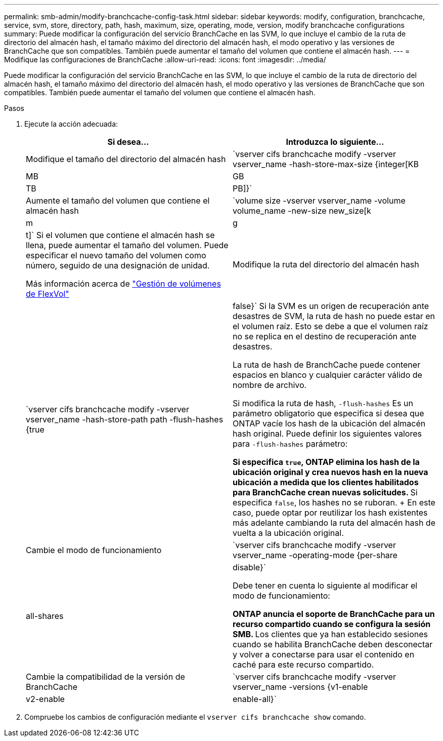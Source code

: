 ---
permalink: smb-admin/modify-branchcache-config-task.html 
sidebar: sidebar 
keywords: modify, configuration, branchcache, service, svm, store, directory, path, hash, maximum, size, operating, mode, version, modify branchcache configurations 
summary: Puede modificar la configuración del servicio BranchCache en las SVM, lo que incluye el cambio de la ruta de directorio del almacén hash, el tamaño máximo del directorio del almacén hash, el modo operativo y las versiones de BranchCache que son compatibles. También puede aumentar el tamaño del volumen que contiene el almacén hash. 
---
= Modifique las configuraciones de BranchCache
:allow-uri-read: 
:icons: font
:imagesdir: ../media/


[role="lead"]
Puede modificar la configuración del servicio BranchCache en las SVM, lo que incluye el cambio de la ruta de directorio del almacén hash, el tamaño máximo del directorio del almacén hash, el modo operativo y las versiones de BranchCache que son compatibles. También puede aumentar el tamaño del volumen que contiene el almacén hash.

.Pasos
. Ejecute la acción adecuada:
+
|===
| Si desea... | Introduzca lo siguiente... 


 a| 
Modifique el tamaño del directorio del almacén hash
 a| 
`vserver cifs branchcache modify -vserver vserver_name -hash-store-max-size {integer[KB|MB|GB|TB|PB]}`



 a| 
Aumente el tamaño del volumen que contiene el almacén hash
 a| 
`volume size -vserver vserver_name -volume volume_name -new-size new_size[k|m|g|t]`     Si el volumen que contiene el almacén hash se llena, puede aumentar el tamaño del volumen. Puede especificar el nuevo tamaño del volumen como número, seguido de una designación de unidad.

Más información acerca de link:../volumes/commands-manage-flexvol-volumes-reference.html["Gestión de volúmenes de FlexVol"]



 a| 
Modifique la ruta del directorio del almacén hash
 a| 
`vserver cifs branchcache modify -vserver vserver_name -hash-store-path path -flush-hashes {true|false}`     Si la SVM es un origen de recuperación ante desastres de SVM, la ruta de hash no puede estar en el volumen raíz. Esto se debe a que el volumen raíz no se replica en el destino de recuperación ante desastres.

La ruta de hash de BranchCache puede contener espacios en blanco y cualquier carácter válido de nombre de archivo.

Si modifica la ruta de hash, `-flush-hashes` Es un parámetro obligatorio que especifica si desea que ONTAP vacíe los hash de la ubicación del almacén hash original. Puede definir los siguientes valores para `-flush-hashes` parámetro:

** Si especifica `true`, ONTAP elimina los hash de la ubicación original y crea nuevos hash en la nueva ubicación a medida que los clientes habilitados para BranchCache crean nuevas solicitudes.
** Si especifica `false`, los hashes no se ruboran.
+
En este caso, puede optar por reutilizar los hash existentes más adelante cambiando la ruta del almacén hash de vuelta a la ubicación original.





 a| 
Cambie el modo de funcionamiento
 a| 
`vserver cifs branchcache modify -vserver vserver_name -operating-mode {per-share|all-shares|disable}`

Debe tener en cuenta lo siguiente al modificar el modo de funcionamiento:

** ONTAP anuncia el soporte de BranchCache para un recurso compartido cuando se configura la sesión SMB.
** Los clientes que ya han establecido sesiones cuando se habilita BranchCache deben desconectar y volver a conectarse para usar el contenido en caché para este recurso compartido.




 a| 
Cambie la compatibilidad de la versión de BranchCache
 a| 
`vserver cifs branchcache modify -vserver vserver_name -versions {v1-enable|v2-enable|enable-all}`

|===
. Compruebe los cambios de configuración mediante el `vserver cifs branchcache show` comando.

